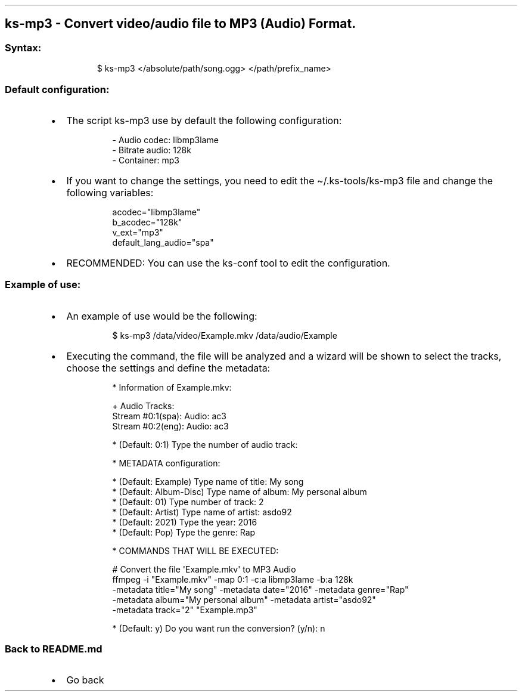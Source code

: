 .\" Automatically generated by Pandoc 3.1.11.1
.\"
.TH "" "" "" "" ""
.SH ks\-mp3 \- Convert video/audio file to MP3 (Audio) Format.
.SS Syntax:
.IP
.EX
$ ks\-mp3 </absolute/path/song.ogg> </path/prefix_name>
.EE
.SS Default configuration:
.IP \[bu] 2
The script \f[CR]ks\-mp3\f[R] use by default the following
configuration:
.RS 2
.IP
.EX
\- Audio codec: libmp3lame
\- Bitrate audio: 128k
\- Container: mp3
.EE
.RE
.IP \[bu] 2
If you want to change the settings, you need to edit the
\f[CR]\[ti]/.ks\-tools/ks\-mp3\f[R] file and change the following
variables:
.RS 2
.IP
.EX
acodec=\[dq]libmp3lame\[dq]
b_acodec=\[dq]128k\[dq]
v_ext=\[dq]mp3\[dq]
default_lang_audio=\[dq]spa\[dq]
.EE
.RE
.IP \[bu] 2
RECOMMENDED: You can use the ks\-conf tool to edit the configuration.
.SS Example of use:
.IP \[bu] 2
An example of use would be the following:
.RS 2
.IP
.EX
$ ks\-mp3 /data/video/Example.mkv /data/audio/Example
.EE
.RE
.IP \[bu] 2
Executing the command, the file will be analyzed and a wizard will be
shown to select the tracks, choose the settings and define the metadata:
.RS 2
.IP
.EX
* Information of Example.mkv:

+ Audio Tracks:
Stream #0:1(spa): Audio: ac3
Stream #0:2(eng): Audio: ac3

* (Default: 0:1) Type the number of audio track: 

* METADATA configuration:

* (Default: Example) Type name of title: My song
* (Default: Album\-Disc) Type name of album: My personal album
* (Default: 01) Type number of track: 2
* (Default: Artist) Type name of artist: asdo92
* (Default: 2021) Type the year: 2016
* (Default: Pop) Type the genre: Rap

* COMMANDS THAT WILL BE EXECUTED:

  # Convert the file \[aq]Example.mkv\[aq] to MP3 Audio
  ffmpeg \-i \[dq]Example.mkv\[dq] \-map 0:1 \-c:a libmp3lame \-b:a 128k 
  \-metadata title=\[dq]My song\[dq] \-metadata date=\[dq]2016\[dq] \-metadata genre=\[dq]Rap\[dq]
  \-metadata album=\[dq]My personal album\[dq] \-metadata artist=\[dq]asdo92\[dq] 
  \-metadata track=\[dq]2\[dq] \[dq]Example.mp3\[dq]

* (Default: y) Do you want run the conversion? (y/n): n
.EE
.RE
.SS Back to README.md
.IP \[bu] 2
Go back
